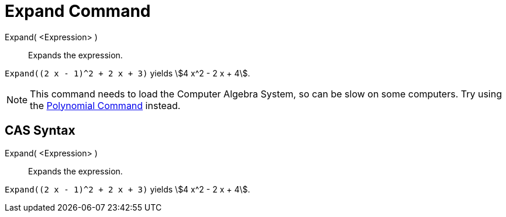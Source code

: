 = Expand Command

Expand( <Expression> )::
  Expands the expression.

[EXAMPLE]
====

`++Expand((2 x - 1)^2 + 2 x + 3)++` yields stem:[4 x^2 - 2 x + 4].

====

[NOTE]
====

This command needs to load the Computer Algebra System, so can be slow on some computers. Try using the
xref:/commands/Polynomial_Command.adoc[Polynomial Command] instead.

====

== [#CAS_Syntax]#CAS Syntax#

Expand( <Expression> )::
  Expands the expression.

[EXAMPLE]
====

`++Expand((2 x - 1)^2 + 2 x + 3)++` yields stem:[4 x^2 - 2 x + 4].

====

